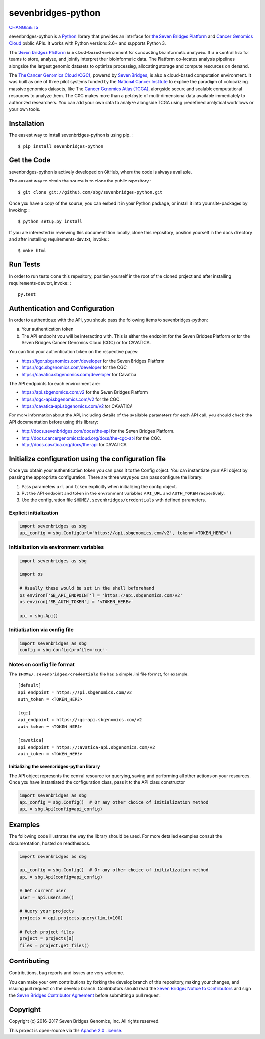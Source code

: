 sevenbridges-python
===================


|Travis| |PyPI version| |Documentation| |Licence|

`CHANGESETS <CHANGES.md>`__

sevenbridges-python is a `Python <http://www.python.org/>`__ library
that provides an interface for `the Seven Bridges
Platform <https://www.sbgenomics.com/>`__ and `Cancer Genomics
Cloud <http://www.cancergenomicscloud.org/>`__ public APIs. It works
with Python versions 2.6+ and supports Python 3.

The `Seven Bridges Platform <https://www.sbgenomics.com/>`__ is a
cloud-based environment for conducting bioinformatic analyses. It is a
central hub for teams to store, analyze, and jointly interpret their
bioinformatic data. The Platform co-locates analysis pipelines alongside
the largest genomic datasets to optimize processing, allocating storage
and compute resources on demand.

The `The Cancer Genomics Cloud
(CGC) <http://www.cancergenomicscloud.org/>`__, powered by `Seven
Bridges <https://www.sbgenomics.com/>`__, is also a cloud-based
computation environment. It was built as one of three pilot systems
funded by the `National Cancer Institute <http://www.cancer.gov/>`__ to
explore the paradigm of colocalizing massive genomics datasets, like The
`Cancer Genomics Atlas (TCGA) <http://cancergenome.nih.gov/>`__,
alongside secure and scalable computational resources to analyze them.
The CGC makes more than a petabyte of multi-dimensional data available
immediately to authorized researchers. You can add your own data to
analyze alongside TCGA using predefined analytical workflows or your own
tools.

Installation
------------

The easiest way to install sevenbridges-python is using pip. :

::

    $ pip install sevenbridges-python

Get the Code
------------

sevenbridges-python is actively developed on GitHub, where the code is
always available.

The easiest way to obtain the source is to clone the public repository :

::

    $ git clone git://github.com/sbg/sevenbridges-python.git

Once you have a copy of the source, you can embed it in your Python
package, or install it into your site-packages by invoking: :

::

    $ python setup.py install

If you are interested in reviewing this documentation locally, clone
this repository, position yourself in the docs directory and after
installing requirements-dev.txt, invoke: :

::

    $ make html

Run Tests
---------

In order to run tests clone this repository, position yourself in the
root of the cloned project and after installing requirements-dev.txt,
invoke: :

::

    py.test

Authentication and Configuration
--------------------------------

In order to authenticate with the API, you should pass the following items to sevenbridges-python:

(a) Your authentication token

(b) The API endpoint you will be interacting with. This is either the endpoint for the Seven Bridges Platform or for the Seven Bridges Cancer Genomics Cloud (CGC) or for CAVATICA.

You can find your authentication token on the respective pages:

-  https://igor.sbgenomics.com/developer for the Seven Bridges Platform
-  https://cgc.sbgenomics.com/developer for the CGC
-  https://cavatica.sbgenomics.com/developer for Cavatica

The API endpoints for each environment are:

-  https://api.sbgenomics.com/v2 for the Seven Bridges Platform
-  https://cgc-api.sbgenomics.com/v2 for the CGC.
-  https://cavatica-api.sbgenomics.com/v2 for CAVATICA


For more information about the API, including details of the available parameters for each API call, you should check 
the API documentation before using this library:

-  http://docs.sevenbridges.com/docs/the-api for the Seven Bridges Platform.
-  http://docs.cancergenomicscloud.org/docs/the-cgc-api for the CGC.
-  http://docs.cavatica.org/docs/the-api for CAVATICA

Initialize configuration using the configuration file
-----------------------------------------------------

Once you obtain your authentication token you can pass it to the Config
object. You can instantiate your API object by passing the appropriate
configuration. There are three ways you can pass configure the library:

1. Pass parameters ``url`` and ``token`` explicitly when initializing
   the config object.
2. Put the API endpoint and token in the environment variables
   ``API_URL`` and ``AUTH_TOKEN`` respectively.
3. Use the configuration file ``$HOME/.sevenbridges/credentials`` with defined parameters.

Explicit initialization
~~~~~~~~~~~~~~~~~~~~~~~

.. code:: python

    import sevenbridges as sbg
    api_config = sbg.Config(url='https://api.sbgenomics.com/v2', token='<TOKEN_HERE>')

Initialization via environment variables
~~~~~~~~~~~~~~~~~~~~~~~~~~~~~~~~~~~~~~~~

.. code:: python

    import sevenbridges as sbg

    import os

    # Usually these would be set in the shell beforehand
    os.environ['SB_API_ENDPOINT'] = 'https://api.sbgenomics.com/v2'
    os.environ['SB_AUTH_TOKEN'] = '<TOKEN_HERE>'

    api = sbg.Api()

Initialization via config file
~~~~~~~~~~~~~~~~~~~~~~~~~~~~~~

.. code:: python

    import sevenbridges as sbg
    config = sbg.Config(profile='cgc')

Notes on config file format
~~~~~~~~~~~~~~~~~~~~~~~~~~~

The ``$HOME/.sevenbridges/credentials`` file has a simple .ini file format, for example:

::

    [default]
    api_endpoint = https://api.sbgenomics.com/v2
    auth_token = <TOKEN_HERE>

    [cgc]
    api_endpoint = https://cgc-api.sbgenomics.com/v2
    auth_token = <TOKEN_HERE>

    [cavatica]
    api_endpoint = https://cavatica-api.sbgenomics.com/v2
    auth_token = <TOKEN_HERE>

Initializing the sevenbridges-python library
^^^^^^^^^^^^^^^^^^^^^^^^^^^^^^^^^^^^^^^^^^^^

The API object represents the central resource for querying, saving and
performing all other actions on your resources. Once you have
instantiated the configuration class, pass it to the API class
constructor.

.. code:: python

    import sevenbridges as sbg
    api_config = sbg.Config()  # Or any other choice of initialization method
    api = sbg.Api(config=api_config)

Examples
--------

The following code illustrates the way the library should be used. For
more detailed examples consult the documentation, hosted on readthedocs.

.. code:: python

    import sevenbridges as sbg

    api_config = sbg.Config()  # Or any other choice of initialization method
    api = sbg.Api(config=api_config)

    # Get current user
    user = api.users.me()

    # Query your projects
    projects = api.projects.query(limit=100)

    # Fetch project files
    project = projects[0]
    files = project.get_files()

.. |PyPI version| image:: https://badge.fury.io/py/sevenbridges-python.svg
   :target: https://pypi.python.org/pypi/sevenbridges-python
.. |Documentation| image:: https://readthedocs.org/projects/sevenbridges-python/badge/?version=latest
   :target: http://sevenbridges-python.readthedocs.org/en/latest/
.. |Licence| image:: https://img.shields.io/badge/licence-Apache-orange.svg
   :target: https://github.com/sbg/sevenbridges-python/blob/master/LICENCE
.. |Travis| image:: https://travis-ci.org/sbg/sevenbridges-python.png
   :target: https://travis-ci.org/sbg/sevenbridges-python


Contributing
------------

Contributions, bug reports and issues are very welcome.

You can make your own contributions by forking the develop branch of this repository, 
making your changes, and issuing pull request on the develop branch.
Contributors should read the `Seven Bridges Notice to Contributors <CONTRIBUTORS_NOTICE.md>`_ and 
sign the `Seven Bridges Contributor Agreement <https://secure.na1.echosign.com/public/esignWidget?wid=CBFCIBAA3AAABLblqZhAqt_9rHEqy2MggS0uWRmKHUN2HYi8DWNjkgg5N68iKAhRFTy7k2AOEpRHMMorxc_0*>`_ before submitting a pull request.

Copyright
---------

Copyright (c) 2016-2017 Seven Bridges Genomics, Inc. All rights reserved.

This project is open-source via the `Apache 2.0 License <http://www.apache.org/licenses/LICENSE-2.0>`_.


